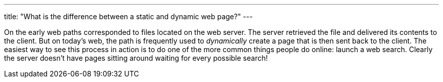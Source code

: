 ---
title: "What is the difference between a static and dynamic web page?"
---

On the early web paths corresponded to files located on the web server.
//
The server retrieved the file and delivered its contents to the client.
//
But on today's web, the path is frequently used to _dynamically_ create a page
that is then sent back to the client.
//
The easiest way to see this process in action is to do one of the more common
things people do online: launch a web search.
//
Clearly the server doesn't have pages sitting around waiting for every
possible search!
